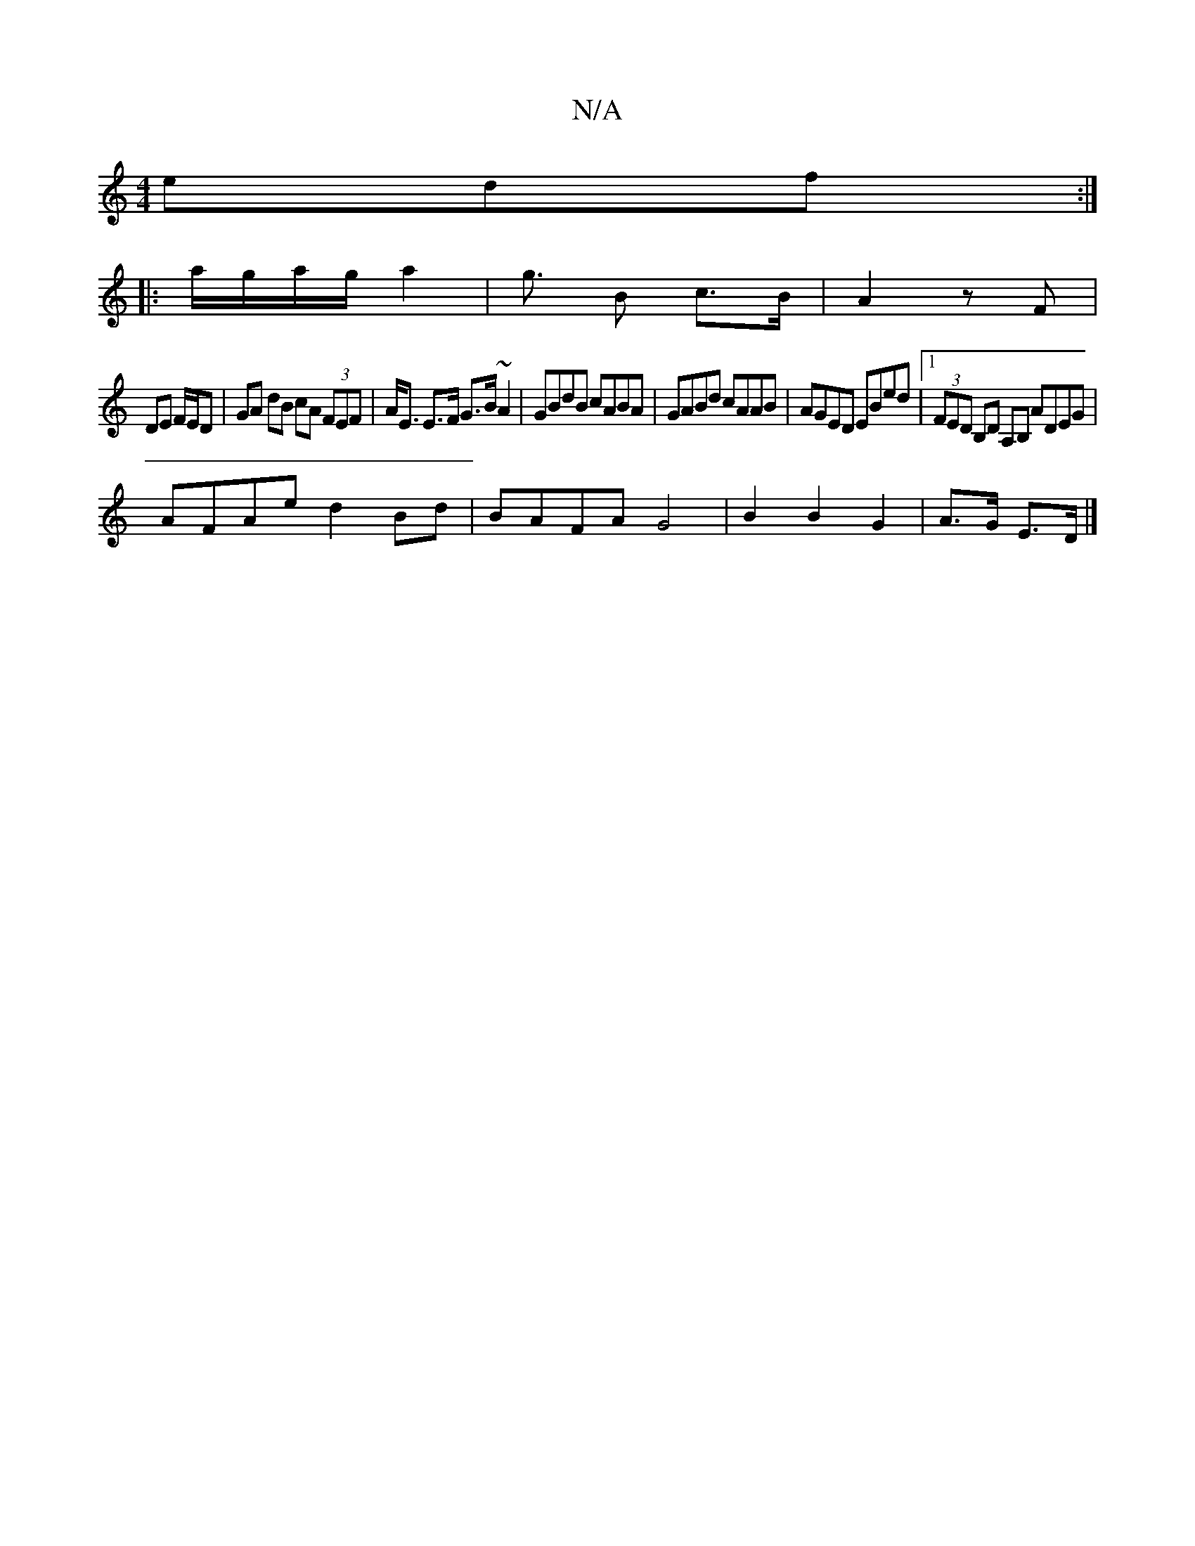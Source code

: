 X:1
T:N/A
M:4/4
R:N/A
K:Cmajor
 edf :|
|: a/g/a/g/ a2 | g3/2 B c>B | A2 zF|
DE F/E/D | GA dB cA (3FEF | A<E E>F G>B~A2 | GBdB cABA | GABd cAAB | AGED EBed |1 (3FED B,D A,B, ADEG|
AFAe d2 Bd|BAFA G4|B2 B2 G2 | A>G E>D |]

G3 A FD|D4